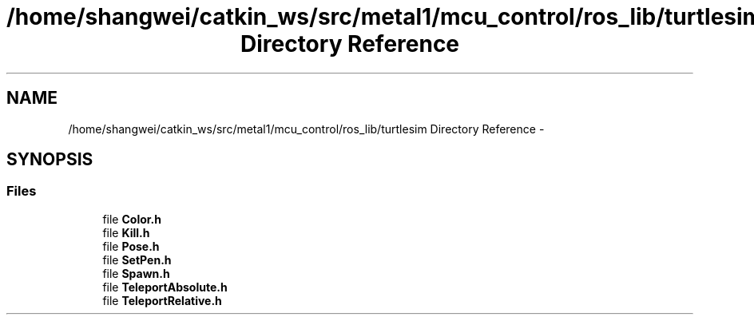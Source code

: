 .TH "/home/shangwei/catkin_ws/src/metal1/mcu_control/ros_lib/turtlesim Directory Reference" 3 "Sat Jul 9 2016" "angelbot" \" -*- nroff -*-
.ad l
.nh
.SH NAME
/home/shangwei/catkin_ws/src/metal1/mcu_control/ros_lib/turtlesim Directory Reference \- 
.SH SYNOPSIS
.br
.PP
.SS "Files"

.in +1c
.ti -1c
.RI "file \fBColor\&.h\fP"
.br
.ti -1c
.RI "file \fBKill\&.h\fP"
.br
.ti -1c
.RI "file \fBPose\&.h\fP"
.br
.ti -1c
.RI "file \fBSetPen\&.h\fP"
.br
.ti -1c
.RI "file \fBSpawn\&.h\fP"
.br
.ti -1c
.RI "file \fBTeleportAbsolute\&.h\fP"
.br
.ti -1c
.RI "file \fBTeleportRelative\&.h\fP"
.br
.in -1c
